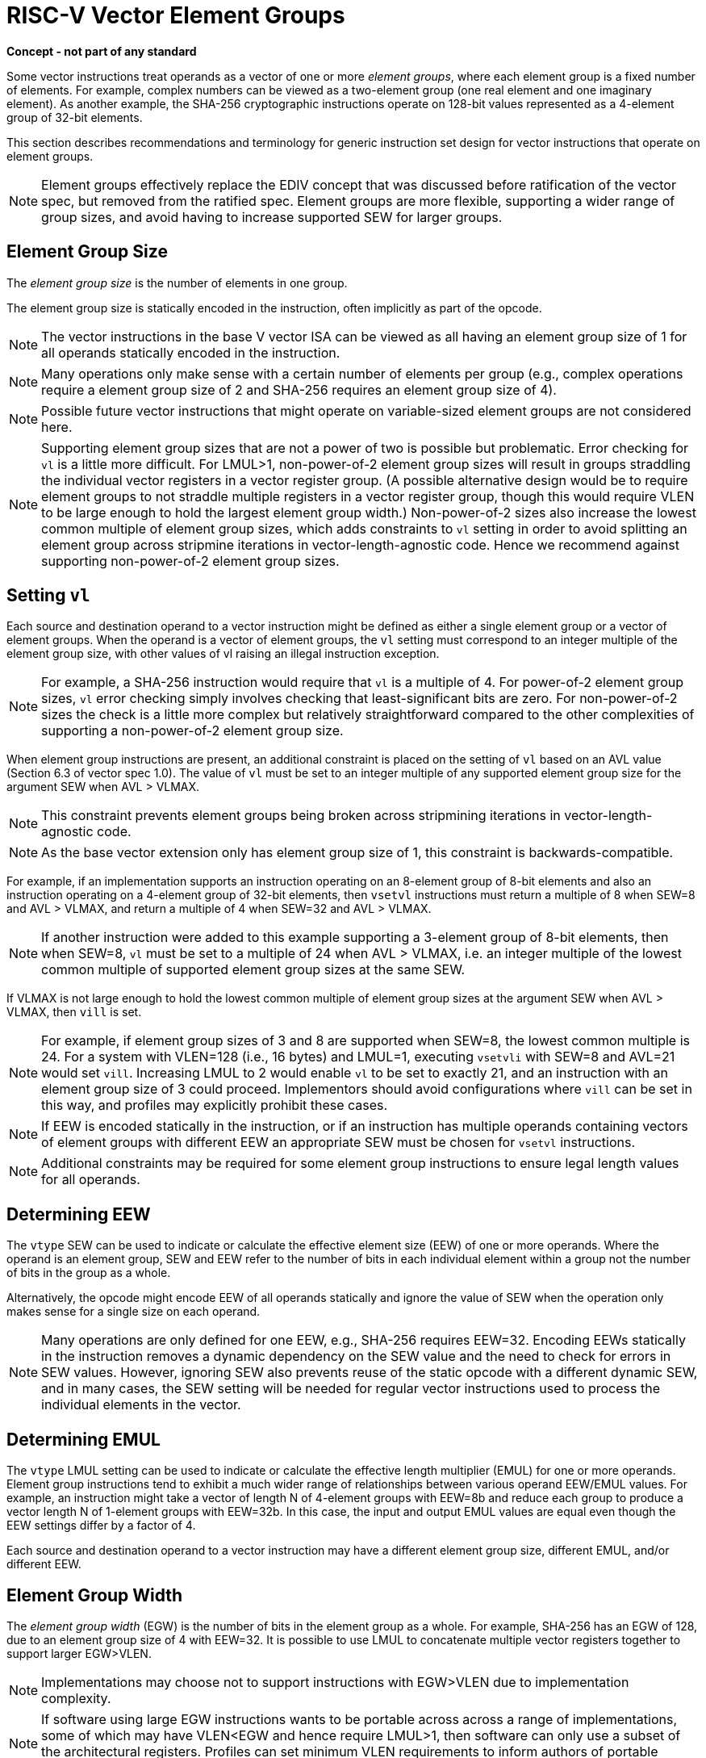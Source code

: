 = RISC-V Vector Element Groups
:le: &#8804;

*Concept - not part of any standard*


Some vector instructions treat operands as a vector of one or more
_element_ _groups_, where each element group is a fixed number of
elements.  For example, complex numbers can be viewed as a two-element
group (one real element and one imaginary element).  As another
example, the SHA-256 cryptographic instructions operate on 128-bit
values represented as a 4-element group of 32-bit elements.

This section describes recommendations and terminology for generic
instruction set design for vector instructions that operate on element
groups.

NOTE: Element groups effectively replace the EDIV concept that was
discussed before ratification of the vector spec, but removed from the
ratified spec.  Element groups are more flexible, supporting a wider
range of group sizes, and avoid having to increase supported SEW for
larger groups.

== Element Group Size

The _element_ _group_ _size_ is the number of elements in one group.

The element group size is statically encoded in the instruction, often
implicitly as part of the opcode.

NOTE: The vector instructions in the base V vector ISA can be viewed
as all having an element group size of 1 for all operands statically
encoded in the instruction.

NOTE: Many operations only make sense with a certain number of
elements per group (e.g., complex operations require a element group
size of 2 and SHA-256 requires an element group size of 4).

NOTE: Possible future vector instructions that might operate on
variable-sized element groups are not considered here.

NOTE: Supporting element group sizes that are not a power of two is
possible but problematic. Error checking for `vl` is a little more
difficult.  For LMUL>1, non-power-of-2 element group sizes will result
in groups straddling the individual vector registers in a vector
register group. (A possible alternative design would be to require
element groups to not straddle multiple registers in a vector register
group, though this would require VLEN to be large enough to hold the
largest element group width.)  Non-power-of-2 sizes also increase the
lowest common multiple of element group sizes, which adds constraints
to `vl` setting in order to avoid splitting an element group across
stripmine iterations in vector-length-agnostic code.  Hence we
recommend against supporting non-power-of-2 element group sizes.

== Setting `vl`

Each source and destination operand to a vector instruction might be
defined as either a single element group or a vector of element
groups.  When the operand is a vector of element groups, the `vl`
setting must correspond to an integer multiple of the element group
size, with other values of vl raising an illegal instruction
exception.

NOTE: For example, a SHA-256 instruction would require that `vl` is a
multiple of 4. For power-of-2 element group sizes, `vl` error checking
simply involves checking that least-significant bits are zero.  For
non-power-of-2 sizes the check is a little more complex but relatively
straightforward compared to the other complexities of supporting a
non-power-of-2 element group size.

When element group instructions are present, an additional constraint
is placed on the setting of `vl` based on an AVL value (Section 6.3 of
vector spec 1.0).  The value of `vl` must be set to an integer
multiple of any supported element group size for the argument SEW when
AVL > VLMAX.

NOTE: This constraint prevents element groups being broken across
stripmining iterations in vector-length-agnostic code.

NOTE: As the base vector extension only has element group size of 1,
this constraint is backwards-compatible.

For example, if an implementation supports an instruction operating on
an 8-element group of 8-bit elements and also an instruction operating
on a 4-element group of 32-bit elements, then `vsetvl` instructions
must return a multiple of 8 when SEW=8 and AVL > VLMAX, and return a
multiple of 4 when SEW=32 and AVL > VLMAX.

NOTE: If another instruction were added to this example supporting a
3-element group of 8-bit elements, then when SEW=8, `vl` must be set
to a multiple of 24 when AVL > VLMAX, i.e. an integer multiple of the
lowest common multiple of supported element group sizes at the same
SEW.

If VLMAX is not large enough to hold the lowest common multiple of
element group sizes at the argument SEW when AVL > VLMAX, then `vill`
is set.

NOTE: For example, if element group sizes of 3 and 8 are supported
when SEW=8, the lowest common multiple is 24.  For a system with
VLEN=128 (i.e., 16 bytes) and LMUL=1, executing `vsetvli` with SEW=8
and AVL=21 would set `vill`.  Increasing LMUL to 2 would enable `vl`
to be set to exactly 21, and an instruction with an element group size
of 3 could proceed.  Implementors should avoid configurations where
`vill` can be set in this way, and profiles may explicitly prohibit
these cases.

NOTE: If EEW is encoded statically in the instruction, or if an
instruction has multiple operands containing vectors of element groups
with different EEW an appropriate SEW must be chosen for `vsetvl`
instructions.

NOTE: Additional constraints may be required for some element group
instructions to ensure legal length values for all operands.

== Determining EEW 

The `vtype` SEW can be used to indicate or calculate the effective
element size (EEW) of one or more operands.  Where the operand is an
element group, SEW and EEW refer to the number of bits in each
individual element within a group not the number of bits in the group
as a whole.

Alternatively, the opcode might encode EEW of all operands statically
and ignore the value of SEW when the operation only makes sense for a
single size on each operand.

NOTE: Many operations are only defined for one EEW, e.g., SHA-256
requires EEW=32.  Encoding EEWs statically in the instruction removes
a dynamic dependency on the SEW value and the need to check for errors
in SEW values.  However, ignoring SEW also prevents reuse of the
static opcode with a different dynamic SEW, and in many cases, the SEW
setting will be needed for regular vector instructions used to process
the individual elements in the vector.

== Determining EMUL

The `vtype` LMUL setting can be used to indicate or calculate the
effective length multiplier (EMUL) for one or more operands.  Element
group instructions tend to exhibit a much wider range of relationships
between various operand EEW/EMUL values.  For example, an instruction
might take a vector of length N of 4-element groups with EEW=8b and
reduce each group to produce a vector length N of 1-element groups
with EEW=32b. In this case, the input and output EMUL values are equal
even though the EEW settings differ by a factor of 4.

Each source and destination operand to a vector instruction may have a
different element group size, different EMUL, and/or different EEW.

== Element Group Width

The _element_ _group_ _width_ (EGW) is the number of bits in the
element group as a whole.  For example, SHA-256 has an EGW of 128, due
to an element group size of 4 with EEW=32.  It is possible to use LMUL
to concatenate multiple vector registers together to support larger
EGW>VLEN.

NOTE: Implementations may choose not to support instructions with
EGW>VLEN due to implementation complexity.

NOTE: If software using large EGW instructions wants to be portable
across across a range of implementations, some of which may have
VLEN<EGW and hence require LMUL>1, then software can only use a subset
of the architectural registers.  Profiles can set minimum VLEN
requirements to inform authors of portable software.

NOTE: Element group operations by their nature will gather data from
across a wider portion of a vector datapath than regular vector
instructions.  Some element group instructions might allow temporal
execution of individual element operations in a larger group, while
others will require all EGW bits of a group to be presented to a
functional unit at the same time.

== Masking

Some element-group instructions might not support masking.  Other
instructions might define mask behavior in terms of a _mask_ _element_
_group_ (e.g., update destination element group if any or all mask
bits in mask element group are set, and/or update one or more
destination mask values in a mask element group on basis of element
group predicate).

